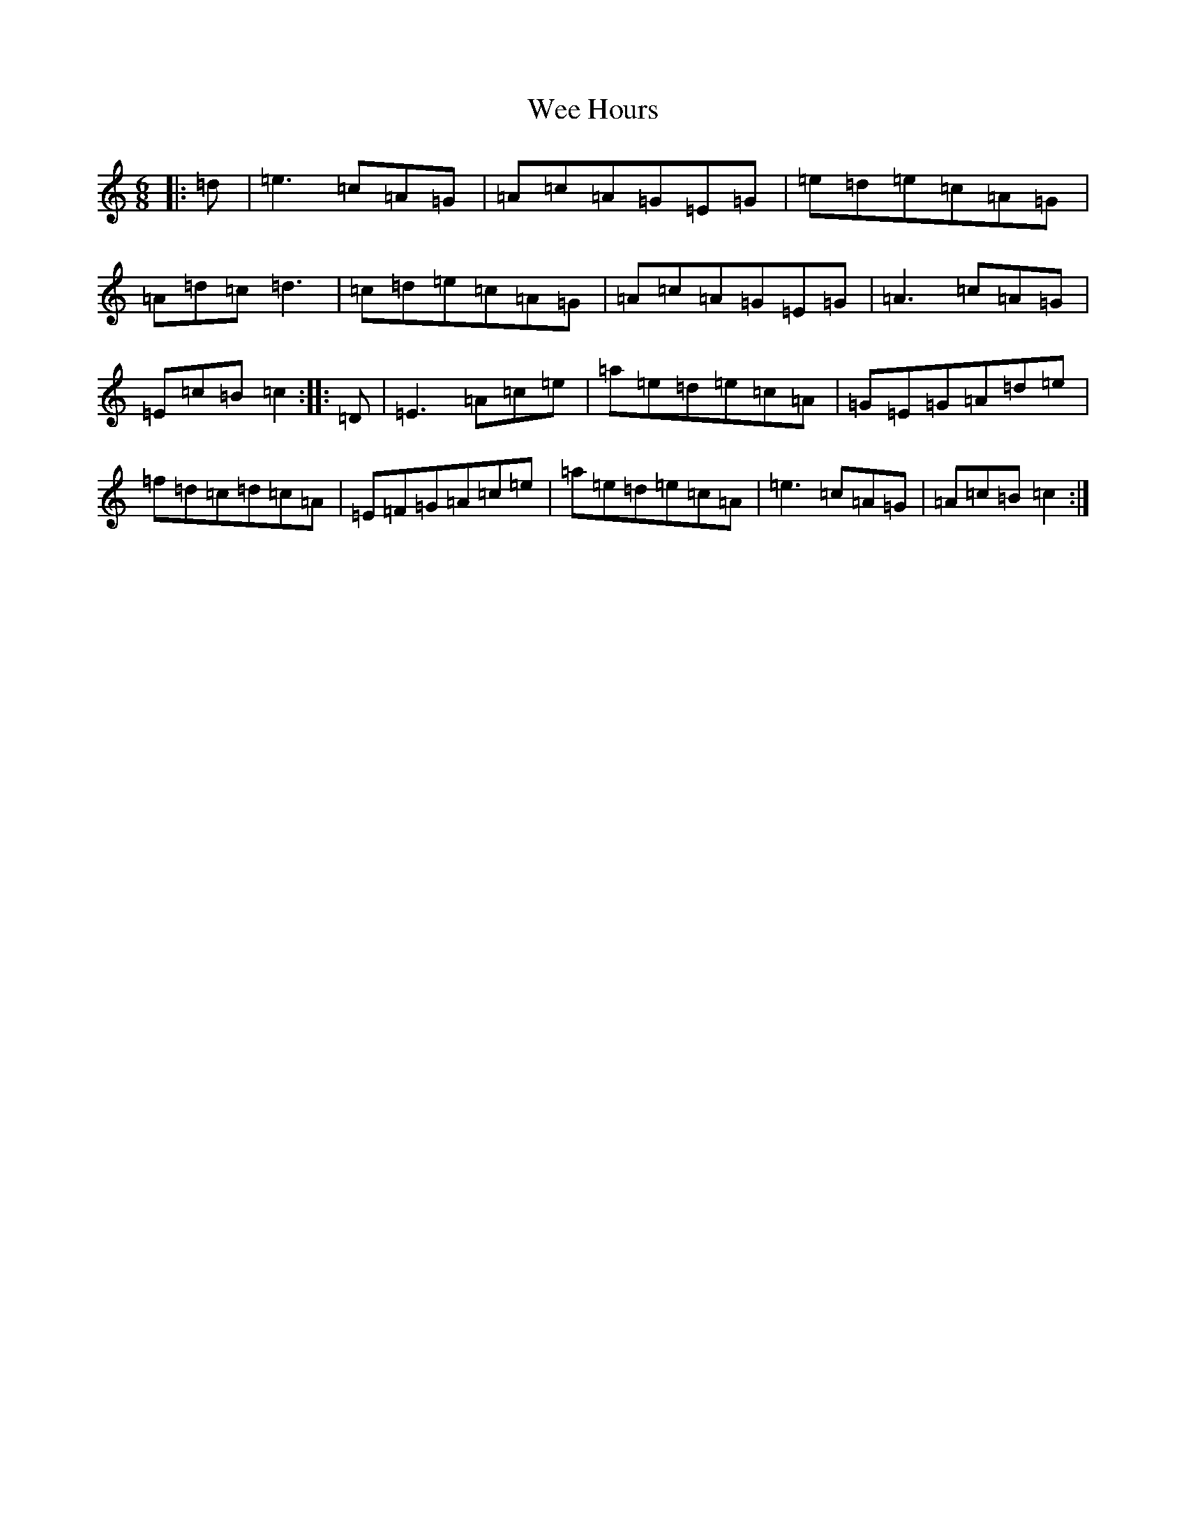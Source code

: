 X: 22239
T: Wee Hours
S: https://thesession.org/tunes/9622#setting9622
R: jig
M:6/8
L:1/8
K: C Major
|:=d|=e3=c=A=G|=A=c=A=G=E=G|=e=d=e=c=A=G|=A=d=c=d3|=c=d=e=c=A=G|=A=c=A=G=E=G|=A3=c=A=G|=E=c=B=c2:||:=D|=E3=A=c=e|=a=e=d=e=c=A|=G=E=G=A=d=e|=f=d=c=d=c=A|=E=F=G=A=c=e|=a=e=d=e=c=A|=e3=c=A=G|=A=c=B=c2:|